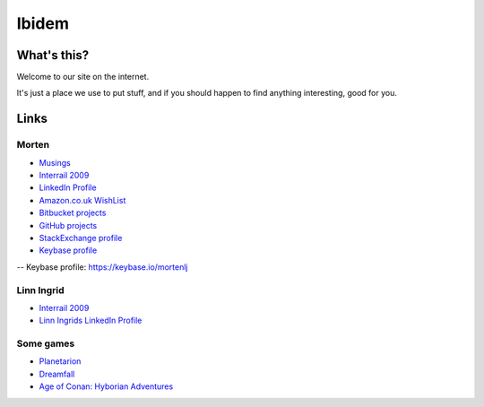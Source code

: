 Ibidem
======

What's this?
------------

Welcome to our site on the internet.

It's just a place we use to put stuff, and if you should happen to find anything 
interesting, good for you.

Links
-----

Morten
......

* Musings_
* `Interrail 2009`_
* `LinkedIn Profile`_
* `Amazon.co.uk WishList`_
* `Bitbucket projects`_
* `GitHub projects`_
* `StackExchange profile`_
* `Keybase profile`_

.. _Musings: musings
.. _`Interrail 2009`: interrail2009
.. _`LinkedIn Profile`: https://www.linkedin.com/in/epcylon
.. _`Amazon.co.uk WishList`: https://www.amazon.co.uk/gp/registry/registry.html?id=2CAEB2ESNO73V&sort=priority&layout=compact
.. _`Bitbucket projects`: https://bitbucket.org/mortenlj/
.. _`GitHub projects`: https://github.com/mortenlj
.. _`StackExchange profile`: https://stackexchange.com/users/25658/epcylon
-- _`Keybase profile`: https://keybase.io/mortenlj


Linn Ingrid
...........

* `Interrail 2009`_
* `Linn Ingrids LinkedIn Profile`_

.. _`Linn Ingrids LinkedIn Profile`: https://www.linkedin.com/pub/linn-ingrid-bukve/4b/256/2a4


Some games
..........

* Planetarion_
* Dreamfall_
* `Age of Conan: Hyborian Adventures`_

.. _Planetarion: http://www.planetarion.com
.. _Dreamfall: http://www.dreamfall.com
.. _`Age of Conan: Hyborian Adventures`: http://www.ageofconan.com




.. raw:: html
   :file: ga.inc
